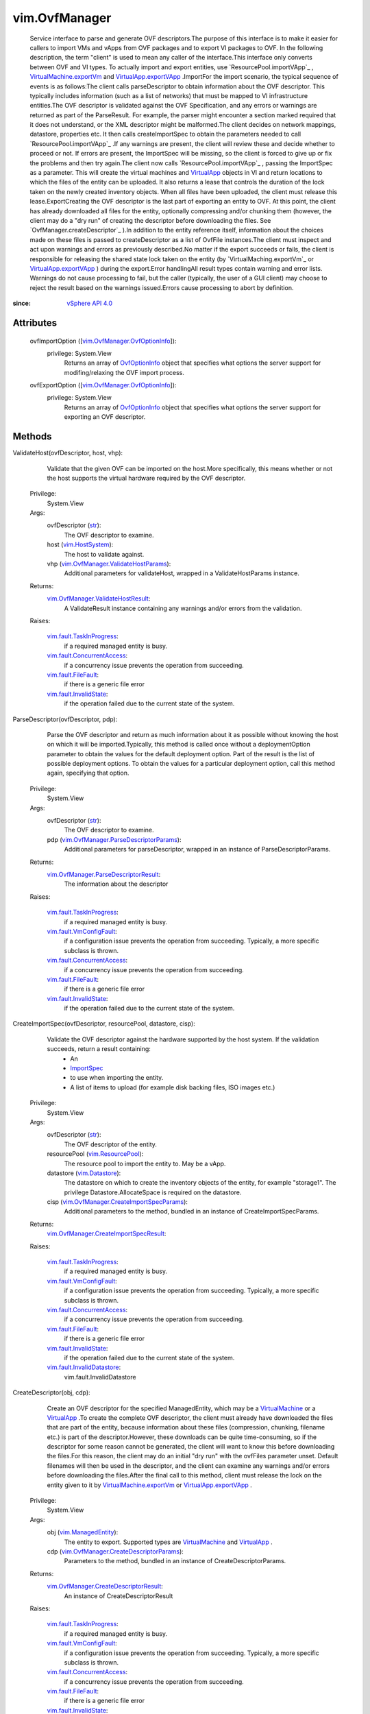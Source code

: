 .. _str: https://docs.python.org/2/library/stdtypes.html

.. _vim.Task: ../vim/Task.rst

.. _ImportSpec: ../vim/ImportSpec.rst

.. _VirtualApp: ../vim/VirtualApp.rst

.. _vim.Datastore: ../vim/Datastore.rst

.. _OvfOptionInfo: ../vim/OvfManager/OvfOptionInfo.rst

.. _vim.HostSystem: ../vim/HostSystem.rst

.. _VirtualMachine: ../vim/VirtualMachine.rst

.. _vSphere API 5.1: ../vim/version.rst#vimversionversion8

.. _vSphere API 4.0: ../vim/version.rst#vimversionversion5

.. _vim.ResourcePool: ../vim/ResourcePool.rst

.. _vim.ManagedEntity: ../vim/ManagedEntity.rst

.. _vim.fault.FileFault: ../vim/fault/FileFault.rst

.. _VirtualApp.exportVApp: ../vim/VirtualApp.rst#exportVApp

.. _vim.fault.InvalidState: ../vim/fault/InvalidState.rst

.. _vim.fault.VmConfigFault: ../vim/fault/VmConfigFault.rst

.. _VirtualMachine.exportVm: ../vim/VirtualMachine.rst#exportVm

.. _vim.fault.TaskInProgress: ../vim/fault/TaskInProgress.rst

.. _vim.fault.InvalidDatastore: ../vim/fault/InvalidDatastore.rst

.. _vim.fault.ConcurrentAccess: ../vim/fault/ConcurrentAccess.rst

.. _vim.OvfManager.OvfOptionInfo: ../vim/OvfManager/OvfOptionInfo.rst

.. _vim.OvfManager.ValidateHostParams: ../vim/OvfManager/ValidateHostParams.rst

.. _vim.OvfManager.ValidateHostResult: ../vim/OvfManager/ValidateHostResult.rst

.. _vim.OvfManager.ParseDescriptorResult: ../vim/OvfManager/ParseDescriptorResult.rst

.. _vim.OvfManager.ParseDescriptorParams: ../vim/OvfManager/ParseDescriptorParams.rst

.. _vim.OvfManager.CreateDescriptorResult: ../vim/OvfManager/CreateDescriptorResult.rst

.. _vim.OvfManager.CreateDescriptorParams: ../vim/OvfManager/CreateDescriptorParams.rst

.. _vim.OvfManager.CreateImportSpecResult: ../vim/OvfManager/CreateImportSpecResult.rst

.. _vim.OvfManager.CreateImportSpecParams: ../vim/OvfManager/CreateImportSpecParams.rst


vim.OvfManager
==============
  Service interface to parse and generate OVF descriptors.The purpose of this interface is to make it easier for callers to import VMs and vApps from OVF packages and to export VI packages to OVF. In the following description, the term "client" is used to mean any caller of the interface.This interface only converts between OVF and VI types. To actually import and export entities, use `ResourcePool.importVApp`_ , `VirtualMachine.exportVm`_ and `VirtualApp.exportVApp`_ .ImportFor the import scenario, the typical sequence of events is as follows:The client calls parseDescriptor to obtain information about the OVF descriptor. This typically includes information (such as a list of networks) that must be mapped to VI infrastructure entities.The OVF descriptor is validated against the OVF Specification, and any errors or warnings are returned as part of the ParseResult. For example, the parser might encounter a section marked required that it does not understand, or the XML descriptor might be malformed.The client decides on network mappings, datastore, properties etc. It then calls createImportSpec to obtain the parameters needed to call `ResourcePool.importVApp`_ .If any warnings are present, the client will review these and decide whether to proceed or not. If errors are present, the ImportSpec will be missing, so the client is forced to give up or fix the problems and then try again.The client now calls `ResourcePool.importVApp`_ , passing the ImportSpec as a parameter. This will create the virtual machines and `VirtualApp`_ objects in VI and return locations to which the files of the entity can be uploaded. It also returns a lease that controls the duration of the lock taken on the newly created inventory objects. When all files have been uploaded, the client must release this lease.ExportCreating the OVF descriptor is the last part of exporting an entity to OVF. At this point, the client has already downloaded all files for the entity, optionally compressing and/or chunking them (however, the client may do a "dry run" of creating the descriptor before downloading the files. See `OvfManager.createDescriptor`_ ).In addition to the entity reference itself, information about the choices made on these files is passed to createDescriptor as a list of OvfFile instances.The client must inspect and act upon warnings and errors as previously described.No matter if the export succeeds or fails, the client is responsible for releasing the shared state lock taken on the entity (by `VirtualMaching.exportVm`_ or `VirtualApp.exportVApp`_ ) during the export.Error handlingAll result types contain warning and error lists. Warnings do not cause processing to fail, but the caller (typically, the user of a GUI client) may choose to reject the result based on the warnings issued.Errors cause processing to abort by definition.


:since: `vSphere API 4.0`_


Attributes
----------
    ovfImportOption ([`vim.OvfManager.OvfOptionInfo`_]):
      privilege: System.View
       Returns an array of `OvfOptionInfo`_ object that specifies what options the server support for modifing/relaxing the OVF import process.
    ovfExportOption ([`vim.OvfManager.OvfOptionInfo`_]):
      privilege: System.View
       Returns an array of `OvfOptionInfo`_ object that specifies what options the server support for exporting an OVF descriptor.


Methods
-------


ValidateHost(ovfDescriptor, host, vhp):
   Validate that the given OVF can be imported on the host.More specifically, this means whether or not the host supports the virtual hardware required by the OVF descriptor.


  Privilege:
               System.View



  Args:
    ovfDescriptor (`str`_):
       The OVF descriptor to examine.


    host (`vim.HostSystem`_):
       The host to validate against.


    vhp (`vim.OvfManager.ValidateHostParams`_):
       Additional parameters for validateHost, wrapped in a ValidateHostParams instance.




  Returns:
    `vim.OvfManager.ValidateHostResult`_:
         A ValidateResult instance containing any warnings and/or errors from the validation.

  Raises:

    `vim.fault.TaskInProgress`_: 
       if a required managed entity is busy.

    `vim.fault.ConcurrentAccess`_: 
       if a concurrency issue prevents the operation from succeeding.

    `vim.fault.FileFault`_: 
       if there is a generic file error

    `vim.fault.InvalidState`_: 
       if the operation failed due to the current state of the system.


ParseDescriptor(ovfDescriptor, pdp):
   Parse the OVF descriptor and return as much information about it as possible without knowing the host on which it will be imported.Typically, this method is called once without a deploymentOption parameter to obtain the values for the default deployment option. Part of the result is the list of possible deployment options. To obtain the values for a particular deployment option, call this method again, specifying that option.


  Privilege:
               System.View



  Args:
    ovfDescriptor (`str`_):
       The OVF descriptor to examine.


    pdp (`vim.OvfManager.ParseDescriptorParams`_):
       Additional parameters for parseDescriptor, wrapped in an instance of ParseDescriptorParams.




  Returns:
    `vim.OvfManager.ParseDescriptorResult`_:
         The information about the descriptor

  Raises:

    `vim.fault.TaskInProgress`_: 
       if a required managed entity is busy.

    `vim.fault.VmConfigFault`_: 
       if a configuration issue prevents the operation from succeeding. Typically, a more specific subclass is thrown.

    `vim.fault.ConcurrentAccess`_: 
       if a concurrency issue prevents the operation from succeeding.

    `vim.fault.FileFault`_: 
       if there is a generic file error

    `vim.fault.InvalidState`_: 
       if the operation failed due to the current state of the system.


CreateImportSpec(ovfDescriptor, resourcePool, datastore, cisp):
   Validate the OVF descriptor against the hardware supported by the host system. If the validation succeeds, return a result containing:
    * An
    * `ImportSpec`_
    * to use when importing the entity.
    * A list of items to upload (for example disk backing files, ISO images etc.)


  Privilege:
               System.View



  Args:
    ovfDescriptor (`str`_):
       The OVF descriptor of the entity.


    resourcePool (`vim.ResourcePool`_):
       The resource pool to import the entity to. May be a vApp.


    datastore (`vim.Datastore`_):
       The datastore on which to create the inventory objects of the entity, for example "storage1". The privilege Datastore.AllocateSpace is required on the datastore.


    cisp (`vim.OvfManager.CreateImportSpecParams`_):
       Additional parameters to the method, bundled in an instance of CreateImportSpecParams.




  Returns:
    `vim.OvfManager.CreateImportSpecResult`_:
         

  Raises:

    `vim.fault.TaskInProgress`_: 
       if a required managed entity is busy.

    `vim.fault.VmConfigFault`_: 
       if a configuration issue prevents the operation from succeeding. Typically, a more specific subclass is thrown.

    `vim.fault.ConcurrentAccess`_: 
       if a concurrency issue prevents the operation from succeeding.

    `vim.fault.FileFault`_: 
       if there is a generic file error

    `vim.fault.InvalidState`_: 
       if the operation failed due to the current state of the system.

    `vim.fault.InvalidDatastore`_: 
       vim.fault.InvalidDatastore


CreateDescriptor(obj, cdp):
   Create an OVF descriptor for the specified ManagedEntity, which may be a `VirtualMachine`_ or a `VirtualApp`_ .To create the complete OVF descriptor, the client must already have downloaded the files that are part of the entity, because information about these files (compression, chunking, filename etc.) is part of the descriptor.However, these downloads can be quite time-consuming, so if the descriptor for some reason cannot be generated, the client will want to know this before downloading the files.For this reason, the client may do an initial "dry run" with the ovfFiles parameter unset. Default filenames will then be used in the descriptor, and the client can examine any warnings and/or errors before downloading the files.After the final call to this method, client must release the lock on the entity given to it by `VirtualMachine.exportVm`_ or `VirtualApp.exportVApp`_ .


  Privilege:
               System.View



  Args:
    obj (`vim.ManagedEntity`_):
       The entity to export. Supported types are `VirtualMachine`_ and `VirtualApp`_ .


    cdp (`vim.OvfManager.CreateDescriptorParams`_):
       Parameters to the method, bundled in an instance of CreateDescriptorParams.




  Returns:
    `vim.OvfManager.CreateDescriptorResult`_:
         An instance of CreateDescriptorResult

  Raises:

    `vim.fault.TaskInProgress`_: 
       if a required managed entity is busy.

    `vim.fault.VmConfigFault`_: 
       if a configuration issue prevents the operation from succeeding. Typically, a more specific subclass is thrown.

    `vim.fault.ConcurrentAccess`_: 
       if a concurrency issue prevents the operation from succeeding.

    `vim.fault.FileFault`_: 
       if there is a generic file error

    `vim.fault.InvalidState`_: 
       if the operation failed due to the current state of the system.


